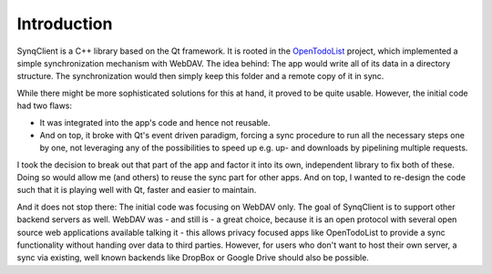 Introduction
============

SynqClient is a C++ library based on the Qt framework. It is rooted in the `OpenTodoList <https://opentodolist.rpdev.net>`_ project, which implemented a simple synchronization mechanism with WebDAV. The idea behind: The app would write all of its data in a directory structure. The synchronization would then simply keep this folder and a remote copy of it in sync.

While there might be more sophisticated solutions for this at hand, it proved to be quite usable. However, the initial code had two flaws:

- It was integrated into the app's code and hence not reusable.
- And on top, it broke with Qt's event driven paradigm, forcing a sync procedure to run all the necessary steps one by one, not leveraging any of the possibilities to speed up e.g. up- and downloads by pipelining multiple requests.

I took the decision to break out that part of the app and factor it into its own, independent library to fix both of these. Doing so would allow me (and others) to reuse the sync part for other apps. And on top, I wanted to re-design the code such that it is playing well with Qt, faster and easier to maintain.

And it does not stop there: The initial code was focusing on WebDAV only. The goal of SynqClient is to support other backend servers as well. WebDAV was - and still is - a great choice, because it is an open protocol with several open source web applications available talking it - this allows privacy focused apps like OpenTodoList to provide a sync functionality without handing over data to third parties. However, for users who don't want to host their own server, a sync via existing, well known backends like DropBox or Google Drive should also be possible.